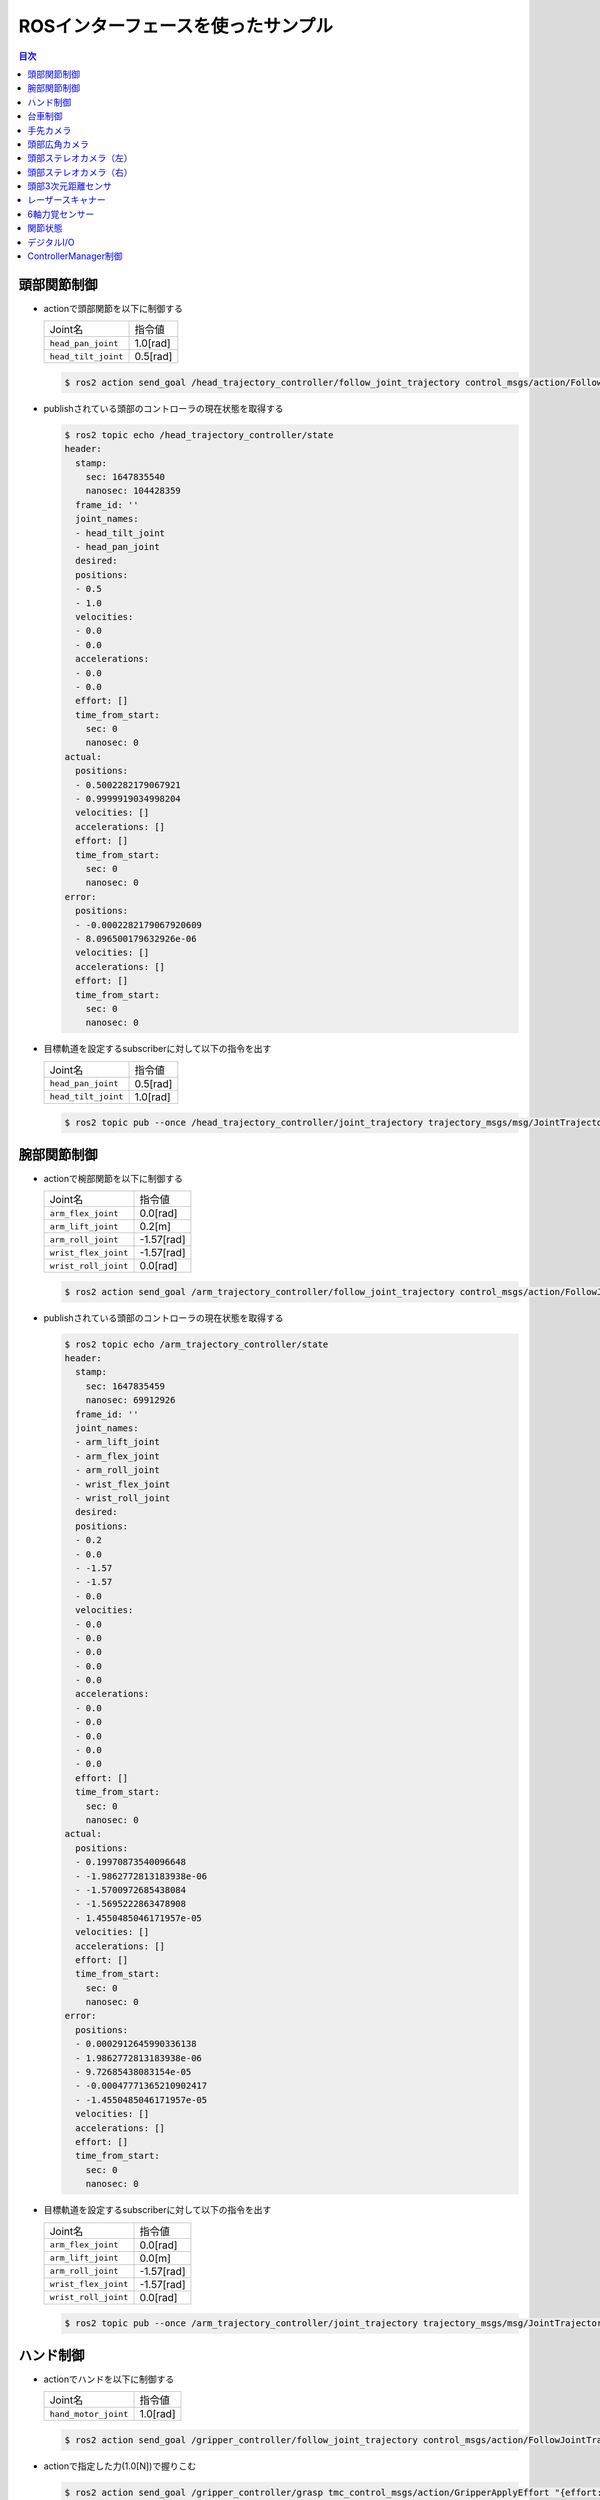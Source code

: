 *************************************
ROSインターフェースを使ったサンプル
*************************************

.. contents:: 目次
   :local:
   :depth: 1

頭部関節制御
------------

- actionで頭部関節を以下に制御する

  .. list-table::

      * - Joint名
        - 指令値
      * - ``head_pan_joint``
        - 1.0[rad]
      * - ``head_tilt_joint``
        - 0.5[rad]

  .. code-block:: bash

     $ ros2 action send_goal /head_trajectory_controller/follow_joint_trajectory control_msgs/action/FollowJointTrajectory "{trajectory: {joint_names: ["head_pan_joint", "head_tilt_joint"], points: [{positions: [1.0, 0.5], time_from_start: {sec: 2.0}}]}}"


- publishされている頭部のコントローラの現在状態を取得する

  .. code-block:: bash

     $ ros2 topic echo /head_trajectory_controller/state
     header:
       stamp:
         sec: 1647835540
         nanosec: 104428359
       frame_id: ''
       joint_names:
       - head_tilt_joint
       - head_pan_joint
       desired:
       positions:
       - 0.5
       - 1.0
       velocities:
       - 0.0
       - 0.0
       accelerations:
       - 0.0
       - 0.0
       effort: []
       time_from_start:
         sec: 0
         nanosec: 0
     actual:
       positions:
       - 0.5002282179067921
       - 0.9999919034998204
       velocities: []
       accelerations: []
       effort: []
       time_from_start:
         sec: 0
         nanosec: 0
     error:
       positions:
       - -0.0002282179067920609
       - 8.096500179632926e-06
       velocities: []
       accelerations: []
       effort: []
       time_from_start:
         sec: 0
         nanosec: 0

- 目標軌道を設定するsubscriberに対して以下の指令を出す

  .. list-table::

      * - Joint名
        - 指令値
      * - ``head_pan_joint``
        - 0.5[rad]
      * - ``head_tilt_joint``
        - 1.0[rad]

  .. code-block:: bash

     $ ros2 topic pub --once /head_trajectory_controller/joint_trajectory trajectory_msgs/msg/JointTrajectory "{joint_names: ["head_pan_joint", "head_tilt_joint"], points: [{positions: [0.5, 1.0], time_from_start: {sec: 3.0}}]}"


腕部関節制御
------------

- actionで椀部関節を以下に制御する

  .. list-table::

      * - Joint名
        - 指令値
      * - ``arm_flex_joint``
        - 0.0[rad]
      * - ``arm_lift_joint``
        - 0.2[m]
      * - ``arm_roll_joint``
        - -1.57[rad]
      * - ``wrist_flex_joint``
        - -1.57[rad]
      * - ``wrist_roll_joint``
        - 0.0[rad]

  .. code-block:: bash

     $ ros2 action send_goal /arm_trajectory_controller/follow_joint_trajectory control_msgs/action/FollowJointTrajectory "{trajectory: {joint_names: ["arm_flex_joint", "arm_lift_joint", "arm_roll_joint", "wrist_flex_joint", "wrist_roll_joint"], points: [{positions: [0.0, 0.2, -1.57, -1.57, 0.0], time_from_start: {sec: 5.0}}]}}"

- publishされている頭部のコントローラの現在状態を取得する

  .. code-block:: bash

     $ ros2 topic echo /arm_trajectory_controller/state
     header:
       stamp:
         sec: 1647835459
         nanosec: 69912926
       frame_id: ''
       joint_names:
       - arm_lift_joint
       - arm_flex_joint
       - arm_roll_joint
       - wrist_flex_joint
       - wrist_roll_joint
       desired:
       positions:
       - 0.2
       - 0.0
       - -1.57
       - -1.57
       - 0.0
       velocities:
       - 0.0
       - 0.0
       - 0.0
       - 0.0
       - 0.0
       accelerations:
       - 0.0
       - 0.0
       - 0.0
       - 0.0
       - 0.0
       effort: []
       time_from_start:
         sec: 0
         nanosec: 0
     actual:
       positions:
       - 0.19970873540096648
       - -1.9862772813183938e-06
       - -1.5700972685438084
       - -1.5695222863478908
       - 1.4550485046171957e-05
       velocities: []
       accelerations: []
       effort: []
       time_from_start:
         sec: 0
         nanosec: 0
     error:
       positions:
       - 0.0002912645990336138
       - 1.9862772813183938e-06
       - 9.72685438083154e-05
       - -0.00047771365210902417
       - -1.4550485046171957e-05
       velocities: []
       accelerations: []
       effort: []
       time_from_start:
         sec: 0
         nanosec: 0

- 目標軌道を設定するsubscriberに対して以下の指令を出す

  .. list-table::

      * - Joint名
        - 指令値
      * - ``arm_flex_joint``
        - 0.0[rad]
      * - ``arm_lift_joint``
        - 0.0[m]
      * - ``arm_roll_joint``
        - -1.57[rad]
      * - ``wrist_flex_joint``
        - -1.57[rad]
      * - ``wrist_roll_joint``
        - 0.0[rad]

  .. code-block:: bash

     $ ros2 topic pub --once /arm_trajectory_controller/joint_trajectory trajectory_msgs/msg/JointTrajectory "{joint_names: ["arm_flex_joint", "arm_lift_joint", "arm_roll_joint", "wrist_flex_joint", "wrist_roll_joint"], points: [{positions: [0.0, 0.0, -1.57, -1.57, 0.0], time_from_start: {sec: 3.0}}]}"


ハンド制御
----------

- actionでハンドを以下に制御する

  .. list-table::

      * - Joint名
        - 指令値
      * - ``hand_motor_joint``
        - 1.0[rad]

  .. code-block:: bash

     $ ros2 action send_goal /gripper_controller/follow_joint_trajectory control_msgs/action/FollowJointTrajectory "{trajectory: {joint_names: ["hand_motor_joint"], points: [{positions: [1.0], time_from_start: {sec: 2.0}}]}}"

- actionで指定した力(1.0[N])で握りこむ

  .. code-block:: bash

     $ ros2 action send_goal /gripper_controller/grasp tmc_control_msgs/action/GripperApplyEffort "{effort: -1.0}"

- actionで指定した力(1.0[N])で把持する

  .. code-block:: bash

     $ ros2 action send_goal /gripper_controller/apply_force tmc_control_msgs/action/GripperApplyEffort "{effort: 1.0}"

- 目標軌道を設定するsubscriberに対して以下の指令を出す

  .. list-table::

      * - Joint名
        - 指令値
      * - ``hand_motor_joint``
        - 1.0[rad]

  .. code-block:: bash

     $ ros2 topic pub --once /gripper_controller/joint_trajectory trajectory_msgs/msg/JointTrajectory "{joint_names: ["hand_motor_joint"], points: [{positions: [1.0], time_from_start: {sec: 3.0}}]}"


台車制御
--------

- actionで以下の台車軌道再生を行う

  .. list-table::

      * - Joint名
        - 指令値
      * - ``odom_x``
        - 0.5[m]
      * - ``odom_y``
        - 0.0[m]
      * - ``odom_t``
        - 0.0[rad]

  .. code-block:: bash

     $ ros2 action send_goal /omni_base_controller/follow_joint_trajectory control_msgs/action/FollowJointTrajectory "{trajectory: {joint_names: ["odom_x", "odom_y", "odom_t"], points: [{positions: [0.5, 0.0, 0.0], time_from_start: {sec: 3.0}}]}}"

- publishされている台車コントローラの現在状態を取得する

  .. code-block:: bash

     $ ros2 topic echo /omni_base_controller/state
     header:
       stamp:
         sec: 1647836100
         nanosec: 780639190
       frame_id: ''
     joint_names:
     - odom_x
     - odom_y
     - odom_t
     desired:
       positions: []
       velocities: []
       accelerations: []
       effort: []
       time_from_start:
         sec: 0
         nanosec: 0
     actual:
       positions:
       - 0.0
       - 0.0
       - 0.0
       velocities:
       - -0.0010223520662738157
       - 6.758229886193314e-05
       - -0.2545051782656925
       accelerations: []
       effort: []
       time_from_start:
         sec: 0
         nanosec: 0
     error:
       positions: []
       velocities: []
       accelerations: []
       effort: []
       time_from_start:
         sec: 0
         nanosec: 0

- publishされているロボット起動時からのホイールオドメトリを取得する

  .. code-block:: bash

     $ ros2 topic echo /omni_base_controller/wheel_odom
     header:
       stamp:
         sec: 1647836473
         nanosec: 646157354
       frame_id: odom
     child_frame_id: base_footprint_wheel
     pose:
       pose:
         position:
           x: -9.0851020155767
           y: -5.075906977696168
           z: 0.0
         orientation:
           x: -0.0
           y: -0.0
           z: -0.5359724394722091
           w: 0.8442354790733502
       covariance:
       - 0.0
       - 0.0
       - 0.0
       - 0.0
       - 0.0
       - 0.0
       - 0.0
       - 0.0
       - 0.0
       - 0.0
       - 0.0
       - 0.0
       - 0.0
       - 0.0
       - 0.0
       - 0.0
       - 0.0
       - 0.0
       - 0.0
       - 0.0
       - 0.0
       - 0.0
       - 0.0
       - 0.0
       - 0.0
       - 0.0
       - 0.0
       - 0.0
       - 0.0
       - 0.0
       - 0.0
       - 0.0
       - 0.0
       - 0.0
       - 0.0
       - 0.0
     twist:
       twist:
         linear:
           x: -0.0010379325663322169
           y: 6.24562721239427e-05
           z: 0.0
         angular:
           x: 0.0
           y: 0.0
           z: -0.24736113963905038
       covariance:
       - 0.0
       - 0.0
       - 0.0
       - 0.0
       - 0.0
       - 0.0
       - 0.0
       - 0.0
       - 0.0
       - 0.0
       - 0.0
       - 0.0
       - 0.0
       - 0.0
       - 0.0
       - 0.0
       - 0.0
       - 0.0
       - 0.0
       - 0.0
       - 0.0
       - 0.0
       - 0.0
       - 0.0
       - 0.0
       - 0.0
       - 0.0
       - 0.0
       - 0.0
       - 0.0
       - 0.0
       - 0.0
       - 0.0
       - 0.0
       - 0.0
       - 0.0

- 目標速度を設定するsubscriberに対して指令を出す

  .. code-block:: bash

     $ ros2 topic pub --once /omni_base_controller/cmd_vel geometry_msgs/msg/Twist "{linear: {x: 1.0, y: 0.0, z: 0.0}, angular: {x: 0.0, y: 0.0, z: 0.0}}"


手先カメラ
----------

- publishされているカメラ情報を取得する

  .. code-block:: bash

     $ ros2 topic echo /hand_camera/camera_info
     header:
       stamp:
         sec: 10068
         nanosec: 857000000
       frame_id: hand_camera_frame
     height: 480
     width: 640
     distortion_model: plumb_bob
     d:
     - 0.0
     - 0.0
     - 0.0
     - 0.0
     - 0.0
     k:
     - 205.46963709898583
     - 0.0
     - 320.5
     - 0.0
     - 205.46963709898583
     - 240.5
     - 0.0
     - 0.0
     - 1.0
     r:
     - 1.0
     - 0.0
     - 0.0
     - 0.0
     - 1.0
     - 0.0
     - 0.0
     - 0.0
     - 1.0
     p:
     - 205.46963709898583
     - 0.0
     - 320.5
     - -14.382874596929009
     - 0.0
     - 205.46963709898583
     - 240.5
     - 0.0
     - 0.0
     - 0.0
     - 1.0
     - 0.0
     binning_x: 0
     binning_y: 0
     roi:
       x_offset: 0
       y_offset: 0
       height: 0
       width: 0
       do_rectify: false


- publishされているカメラ画像をrqtで表示する

  rqtが起動したら、「Plugins」→「Visualization」→「Image View」の順に選択し、トピック名から「/hand_camera/image_raw」を選択する

  .. code-block:: bash

     $ rqt

  .. image:: images/rqt_hand_camera_image_raw.png
     :scale: 30%


頭部広角カメラ
--------------

.. note::

   HSRBでのみ利用可能です。

- publishされているカメラ情報を取得する

  .. code-block:: bash

     $ ros2 topic echo /head_center_camera/camera_info
     header:
       stamp:
         sec: 10068
         nanosec: 857000000
       frame_id: head_center_camera_frame
     height: 480
     width: 640
     distortion_model: plumb_bob
     d:
     - 0.0
     - 0.0
     - 0.0
     - 0.0
     - 0.0
     k:
     - 205.46963709898583
     - 0.0
     - 320.5
     - 0.0
     - 205.46963709898583
     - 240.5
     - 0.0
     - 0.0
     - 1.0
     r:
     - 1.0
     - 0.0
     - 0.0
     - 0.0
     - 1.0
     - 0.0
     - 0.0
     - 0.0
     - 1.0
     p:
     - 205.46963709898583
     - 0.0
     - 320.5
     - -14.382874596929009
     - 0.0
     - 205.46963709898583
     - 240.5
     - 0.0
     - 0.0
     - 0.0
     - 1.0
     - 0.0
     binning_x: 0
     binning_y: 0
     roi:
       x_offset: 0
       y_offset: 0
       height: 0
       width: 0
       do_rectify: false


- publishされているカメラ画像をrqtで表示する

  rqtが起動したら、「Plugins」→「Visualization」→「Image View」の順に選択し、トピック名から「/head_center_camera/image_raw」を選択する

  .. code-block:: bash

     $ rqt

  .. image:: images/rqt_head_center_camera_image_raw.png
     :scale: 30%


頭部ステレオカメラ（左）
------------------------

.. note::

   シミュレータでのみ利用可能です。

- publishされているカメラ情報を取得する

  .. code-block:: bash

     $ ros2 topic echo /head_l_stereo_camera/camera_info
     header:
       stamp:
         sec: 10286
         nanosec: 189000000
       frame_id: head_l_stereo_camera_frame
     height: 960
     width: 1280
     distortion_model: plumb_bob
     d:
     - 0.0
     - 0.0
     - 0.0
     - 0.0
     - 0.0
     k:
     - 968.7653251755174
     - 0.0
     - 640.5
     - 0.0
     - 968.7653251755174
     - 480.5
     - 0.0
     - 0.0
     - 1.0
     r:
     - 1.0
     - 0.0
     - 0.0
     - 0.0
     - 1.0
     - 0.0
     - 0.0
     - 0.0
     - 1.0
     p:
     - 968.7653251755174
     - 0.0
     - 640.5
     - -0.0
     - 0.0
     - 968.7653251755174
     - 480.5
     - 0.0
     - 0.0
     - 0.0
     - 1.0
     - 0.0
     binning_x: 0
     binning_y: 0
     roi:
       x_offset: 0
       y_offset: 0
       height: 0
       width: 0
       do_rectify: false


- publishされているカメラ画像をrqtで表示する

  rqtが起動したら、「Plugins」→「Visualization」→「Image View」の順に選択し、トピック名から「/head_l_stereo_camera/image_raw」を選択する

  .. code-block:: bash

     $ rqt

  .. image:: images/rqt_head_l_stereo_camera_image_rect_color.png
     :scale: 30%


頭部ステレオカメラ（右）
------------------------

.. note::

   シミュレータでのみ利用可能です。

- publishされているカメラ情報を取得する

  .. code-block:: bash

     $ ros2 topic echo /head_r_stereo_camera/camera_info
     header:
       stamp:
         sec: 10286
         nanosec: 189000000
       frame_id: head_r_stereo_camera_frame
     height: 960
     width: 1280
     distortion_model: plumb_bob
     d:
     - 0.0
     - 0.0
     - 0.0
     - 0.0
     - 0.0
     k:
     - 968.7653251755174
     - 0.0
     - 640.5
     - 0.0
     - 968.7653251755174
     - 480.5
     - 0.0
     - 0.0
     - 1.0
     r:
     - 1.0
     - 0.0
     - 0.0
     - 0.0
     - 1.0
     - 0.0
     - 0.0
     - 0.0
     - 1.0
     p:
     - 968.7653251755174
     - 0.0
     - 640.5
     - -0.0
     - 0.0
     - 968.7653251755174
     - 480.5
     - 0.0
     - 0.0
     - 0.0
     - 1.0
     - 0.0
     binning_x: 0
     binning_y: 0
     roi:
       x_offset: 0
       y_offset: 0
       height: 0
       width: 0
       do_rectify: false


- publishされているカメラ画像をrqtで表示する

  rqtが起動したら、「Plugins」→「Visualization」→「Image View」の順に選択し、トピック名から「/head_r_stereo_camera/image_raw」を選択する

  .. code-block:: bash

     $ rqt

  .. image:: images/rqt_head_r_stereo_camera_image_rect_color.png
     :scale: 30%

頭部3次元距離センサ
--------------------

- publishされているカメラ情報(rgb)を取得する

  .. code-block:: bash

     $ ros2 topic echo /head_rgbd_sensor/rgb/camera_info
     header:
       stamp:
         sec: 10464
         nanosec: 510000000
       frame_id: head_rgbd_sensor_rgb_frame
     height: 480
     width: 640
     distortion_model: plumb_bob
     d:
     - 0.0
     - 0.0
     - 0.0
     - 0.0
     - 0.0
     k:
     - 554.3827128226441
     - 0.0
     - 0.0
     - 0.0
     - 554.3827128226441
     - 0.0
     - 0.0
     - 0.0
     - 1.0
     r:
     - 1.0
     - 0.0
     - 0.0
     - 0.0
     - 1.0
     - 0.0
     - 0.0
     - 0.0
     - 1.0
     p:
     - 554.3827128226441
     - 0.0
     - 0.0
     - -0.0
     - 0.0
     - 554.3827128226441
     - 0.0
     - 0.0
     - 0.0
     - 0.0
     - 1.0
     - 0.0
     binning_x: 0
     binning_y: 0
     roi:
       x_offset: 0
       y_offset: 0
       height: 0
       width: 0
       do_rectify: false

- publishされているセンサ画像をrqtで表示する

  rqtが起動したら、「Plugins」→「Visualization」→「Image View」の順に選択し、トピック名から「/head_rgbd_sensor/rgb/image_rect_color」を選択する

  .. code-block:: bash

     $ rqt

  .. image:: images/rqt_head_rgbd_camera_rgb_image_rect_color.png
     :scale: 30%

- publishされているカメラ情報(depth)を取得する

  .. code-block:: bash

     $ ros2 topic echo /head_rgbd_sensor/depth_registered/camera_info
     header:
       stamp:
         sec: 10464
         nanosec: 510000000
       frame_id: head_rgbd_sensor_rgb_frame
     height: 480
     width: 640
     distortion_model: plumb_bob
     d:
     - 0.0
     - 0.0
     - 0.0
     - 0.0
     - 0.0
     k:
     - 554.3827128226441
     - 0.0
     - 0.0
     - 0.0
     - 554.3827128226441
     - 0.0
     - 0.0
     - 0.0
     - 1.0
     r:
     - 1.0
     - 0.0
     - 0.0
     - 0.0
     - 1.0
     - 0.0
     - 0.0
     - 0.0
     - 1.0
     p:
     - 554.3827128226441
     - 0.0
     - 0.0
     - -0.0
     - 0.0
     - 554.3827128226441
     - 0.0
     - 0.0
     - 0.0
     - 0.0
     - 1.0
     - 0.0
     binning_x: 0
     binning_y: 0
     roi:
       x_offset: 0
       y_offset: 0
       height: 0
       width: 0
       do_rectify: false

- publishされているセンサ画像をrqtで表示する

  rqtが起動したら、「Plugins」→「Visualization」→「Image View」の順に選択し、トピック名から「/head_rgbd_sensor/depth_registered/image_rect_raw」を選択する

  .. code-block:: bash

     $ rqt

  .. image:: images/rqt_head_rgbd_sensor_depth_registered_image_rect_raw.png
     :scale: 30%


レーザースキャナー
---------------------

- publishされているレーザースキャナーの出力を取得する

  .. code-block:: bash

     $ ros2 topic echo  --no-arr /scan
     header:
       stamp:
         sec: 11092
         nanosec: 205000000
       frame_id: base_range_sensor_link
     angle_min: -2.0999999046325684
     angle_max: 2.0999999046325684
     angle_increment: 0.005833333358168602
     time_increment: 0.0
     scan_time: 0.0
     range_min: 0.05000000074505806
     range_max: 60.0
     ranges: '<sequence type: float, length: 721>'
     intensities: '<sequence type: float, length: 721>'


6軸力覚センサー
---------------

.. note::

   シミュレータでのみ利用可能です。

- publishされている力覚センサの出力を取得する

  .. code-block:: bash

     $ ros2 topic echo /wrist_wrench/raw
     header:
       stamp:
         sec: 11271
         nanosec: 366000000
       frame_id: wrist_ft_sensor_frame
     wrench:
       force:
         x: -34.62322695566456
         y: -0.14540779690636907
         z: -1.8011436005398451
       torque:
         x: 0.030794509482329233
         y: -2.105840487050739
         z: -0.018643797444077546


関節状態
---------

- publishされている各関節の現在状態を取得する

  .. code-block:: bash

     $ ros2 topic echo /joint_states
     header:
       stamp:
         sec: 1647839284
         nanosec: 624605014
       frame_id: ''
     name:
     - arm_flex_joint
     - arm_lift_joint
     - arm_roll_joint
     - base_l_drive_wheel_joint
     - base_roll_joint
     - base_r_drive_wheel_joint
     - head_pan_joint
     - wrist_flex_joint
     - head_tilt_joint
     - wrist_roll_joint
     position:
     - -2.8903283935122204e-06
     - 0.19972439991014018
     - -1.5700229673346995
     - 181.4944573276328
     - 3.141743624263463
     - 204.7184796245906
     - 0.9999903535217216
     - -1.5695753709525095
     - 0.5002338911119635
     - 2.3949704772263658e-05
     velocity:
     - -0.0009215255691328098
     - -0.27647109041567
     - -0.022944800640008145
     - 0.028210998586525215
     - 0.24622042188149748
     - 0.02374781245119207
     - -0.009186018402255636
     - 0.4246389928247181
     - 0.23367769165418287
     - 0.023994581529605992
     effort:
     - 0.0
     - 0.0
     - 0.0
     - 0.0
     - 0.0
     - 0.0
     - 0.0
     - 0.0
     - 0.0
     - 0.0


デジタルI/O
-----------

.. note::

   シミュレータでのみ利用可能です。

- publishされている前部バンパセンサ状態を取得する

  .. code-block:: bash

     $ ros2 topic echo /base_f_bumper_sensor
     data: false

- publishされている後部バンパセンサ状態を取得する

  .. code-block:: bash

     $ ros2 topic echo /base_b_bumper_sensor
     data: false


ControllerManager制御
---------------------

- ロード可能なコントローラを取得する

  .. code-block:: bash

     $ ros2 service call /controller_manager/list_controller_types controller_manager_msgs/srv/ListControllerTypes
     requester: making request: controller_manager_msgs.srv.ListControllerTypes_Request()

     response:
     controller_manager_msgs.srv.ListControllerTypes_Response(types=['controller_manager/test_controller', 'controller_manager/test_controller_failed_init', 'controller_manager/test_controller_with_interfaces', 'diff_drive_controller/DiffDriveController', 'effort_controllers/JointGroupEffortController', 'force_torque_sensor_broadcaster/ForceTorqueSensorBroadcaster', 'forward_command_controller/ForwardCommandController', 'hsrb_base_controllers/OmniBaseController', 'imu_sensor_broadcaster/IMUSensorBroadcaster', 'joint_state_broadcaster/JointStateBroadcaster', 'joint_state_controller/JointStateController', 'joint_trajectory_controller/JointTrajectoryController', 'position_controllers/JointGroupPositionController', 'tmc_ros2_controllers/ExxxDriveModeBroadcaster', 'tmc_ros2_controllers/ExxxDriveModeController', 'velocity_controllers/JointGroupVelocityController'], base_classes=['controller_interface::ControllerInterface', 'controller_interface::ControllerInterface', 'controller_interface::ControllerInterface', 'controller_interface::ControllerInterface', 'controller_interface::ControllerInterface', 'controller_interface::ControllerInterface', 'controller_interface::ControllerInterface', 'controller_interface::ControllerInterface', 'controller_interface::ControllerInterface', 'controller_interface::ControllerInterface', 'controller_interface::ControllerInterface', 'controller_interface::ControllerInterface', 'controller_interface::ControllerInterface', 'controller_interface::ControllerInterface', 'controller_interface::ControllerInterface', 'controller_interface::ControllerInterface'])

- 現在ロードされているコントローラを取得する

  .. code-block:: bash

     $ ros2 service call /controller_manager/list_controllers controller_manager_msgs/srv/ListControllers
     requester: making request: controller_manager_msgs.srv.ListControllers_Request()

     response:
     controller_manager_msgs.srv.ListControllers_Response(controller=[controller_manager_msgs.msg.ControllerState(name='joint_state_controller', state='active', type='joint_state_controller/JointStateController', claimed_interfaces=[]), controller_manager_msgs.msg.ControllerState(name='head_trajectory_controller', state='active', type='joint_trajectory_controller/JointTrajectoryController', claimed_interfaces=['head_tilt_joint/position', 'head_pan_joint/position']), controller_manager_msgs.msg.ControllerState(name='arm_trajectory_controller', state='active', type='joint_trajectory_controller/JointTrajectoryController', claimed_interfaces=['arm_lift_joint/position', 'arm_flex_joint/position', 'arm_roll_joint/position', 'wrist_flex_joint/position', 'wrist_roll_joint/position']), controller_manager_msgs.msg.ControllerState(name='omni_base_controller', state='active', type='hsrb_base_controllers/OmniBaseController', claimed_interfaces=['base_roll_joint/position', 'base_r_drive_wheel_joint/velocity', 'base_l_drive_wheel_joint/velocity'])])


